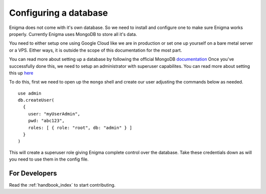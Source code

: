 .. _configuring_database:

=======================
Configuring a database
=======================

Enigma does not come with it's own database. So we need to install and configure one to make sure Enigma works properly.
Currently Enigma uses MongoDB to store all it's data.

You need to either setup one using Google Cloud like we are in production or set one up yourself on a bare metal server or a VPS.
Either ways, it is outside the scope of this documentation for the most part.

You can read more about setting up a database by following the official MongoDB `documentation <https://docs.mongodb.com/manual/administration/install-community/>`_
Once you've successfully done this, we need to setup an administrator with superuser capabilites. You can read more about setting this up `here <https://docs.mongodb.com/manual/tutorial/enable-authentication/#enable-auth>`_

To do this, first we need to open up the ``mongo`` shell and create our user adjusting the commands below as needed.

::

    use admin
    db.createUser(
      {
        user: "myUserAdmin",
        pwd: "abc123",
        roles: [ { role: "root", db: "admin" } ]
      }
    )

This will create a superuser role giving Enigma complete control over the database. Take these credentials down as will you need to use them in the config file.


For Developers
==============

Read the :ref:`handbook_index` to start contributing.
